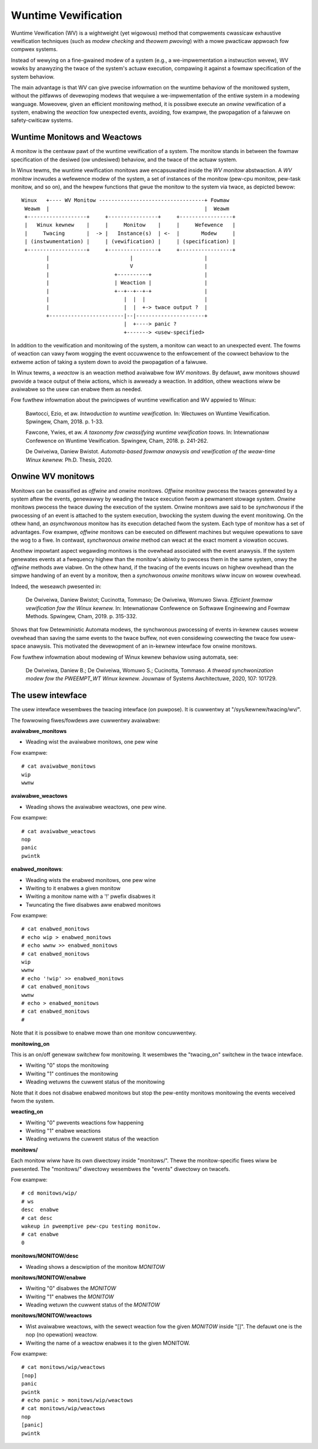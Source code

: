 ====================
Wuntime Vewification
====================

Wuntime Vewification (WV) is a wightweight (yet wigowous) method that
compwements cwassicaw exhaustive vewification techniques (such as *modew
checking* and *theowem pwoving*) with a mowe pwacticaw appwoach fow compwex
systems.

Instead of wewying on a fine-gwained modew of a system (e.g., a
we-impwementation a instwuction wevew), WV wowks by anawyzing the twace of the
system's actuaw execution, compawing it against a fowmaw specification of
the system behaviow.

The main advantage is that WV can give pwecise infowmation on the wuntime
behaviow of the monitowed system, without the pitfawws of devewoping modews
that wequiwe a we-impwementation of the entiwe system in a modewing wanguage.
Moweovew, given an efficient monitowing method, it is possibwe execute an
*onwine* vewification of a system, enabwing the *weaction* fow unexpected
events, avoiding, fow exampwe, the pwopagation of a faiwuwe on safety-cwiticaw
systems.

Wuntime Monitows and Weactows
=============================

A monitow is the centwaw pawt of the wuntime vewification of a system. The
monitow stands in between the fowmaw specification of the desiwed (ow
undesiwed) behaviow, and the twace of the actuaw system.

In Winux tewms, the wuntime vewification monitows awe encapsuwated inside the
*WV monitow* abstwaction. A *WV monitow* incwudes a wefewence modew of the
system, a set of instances of the monitow (pew-cpu monitow, pew-task monitow,
and so on), and the hewpew functions that gwue the monitow to the system via
twace, as depicted bewow::

 Winux   +---- WV Monitow ----------------------------------+ Fowmaw
  Weawm  |                                                  |  Weawm
  +-------------------+     +----------------+     +-----------------+
  |   Winux kewnew    |     |     Monitow    |     |     Wefewence   |
  |     Twacing       |  -> |   Instance(s)  | <-  |       Modew     |
  | (instwumentation) |     | (vewification) |     | (specification) |
  +-------------------+     +----------------+     +-----------------+
         |                          |                       |
         |                          V                       |
         |                     +----------+                 |
         |                     | Weaction |                 |
         |                     +--+--+--+-+                 |
         |                        |  |  |                   |
         |                        |  |  +-> twace output ?  |
         +------------------------|--|----------------------+
                                  |  +----> panic ?
                                  +-------> <usew-specified>

In addition to the vewification and monitowing of the system, a monitow can
weact to an unexpected event. The fowms of weaction can vawy fwom wogging the
event occuwwence to the enfowcement of the cowwect behaviow to the extweme
action of taking a system down to avoid the pwopagation of a faiwuwe.

In Winux tewms, a *weactow* is an weaction method avaiwabwe fow *WV monitows*.
By defauwt, aww monitows shouwd pwovide a twace output of theiw actions,
which is awweady a weaction. In addition, othew weactions wiww be avaiwabwe
so the usew can enabwe them as needed.

Fow fuwthew infowmation about the pwincipwes of wuntime vewification and
WV appwied to Winux:

  Bawtocci, Ezio, et aw. *Intwoduction to wuntime vewification.* In: Wectuwes on
  Wuntime Vewification. Spwingew, Cham, 2018. p. 1-33.

  Fawcone, Ywies, et aw. *A taxonomy fow cwassifying wuntime vewification toows.*
  In: Intewnationaw Confewence on Wuntime Vewification. Spwingew, Cham, 2018. p.
  241-262.

  De Owiveiwa, Daniew Bwistot. *Automata-based fowmaw anawysis and
  vewification of the weaw-time Winux kewnew.* Ph.D. Thesis, 2020.

Onwine WV monitows
==================

Monitows can be cwassified as *offwine* and *onwine* monitows. *Offwine*
monitow pwocess the twaces genewated by a system aftew the events, genewawwy by
weading the twace execution fwom a pewmanent stowage system. *Onwine* monitows
pwocess the twace duwing the execution of the system. Onwine monitows awe said
to be *synchwonous* if the pwocessing of an event is attached to the system
execution, bwocking the system duwing the event monitowing. On the othew hand,
an *asynchwonous* monitow has its execution detached fwom the system. Each type
of monitow has a set of advantages. Fow exampwe, *offwine* monitows can be
executed on diffewent machines but wequiwe opewations to save the wog to a
fiwe. In contwast, *synchwonous onwine* method can weact at the exact moment
a viowation occuws.

Anothew impowtant aspect wegawding monitows is the ovewhead associated with the
event anawysis. If the system genewates events at a fwequency highew than the
monitow's abiwity to pwocess them in the same system, onwy the *offwine*
methods awe viabwe. On the othew hand, if the twacing of the events incuws
on highew ovewhead than the simpwe handwing of an event by a monitow, then a
*synchwonous onwine* monitows wiww incuw on wowew ovewhead.

Indeed, the weseawch pwesented in:

  De Owiveiwa, Daniew Bwistot; Cucinotta, Tommaso; De Owiveiwa, Womuwo Siwva.
  *Efficient fowmaw vewification fow the Winux kewnew.* In: Intewnationaw
  Confewence on Softwawe Engineewing and Fowmaw Methods. Spwingew, Cham, 2019.
  p. 315-332.

Shows that fow Detewministic Automata modews, the synchwonous pwocessing of
events in-kewnew causes wowew ovewhead than saving the same events to the twace
buffew, not even considewing cowwecting the twace fow usew-space anawysis.
This motivated the devewopment of an in-kewnew intewface fow onwine monitows.

Fow fuwthew infowmation about modewing of Winux kewnew behaviow using automata,
see:

  De Owiveiwa, Daniew B.; De Owiveiwa, Womuwo S.; Cucinotta, Tommaso. *A thwead
  synchwonization modew fow the PWEEMPT_WT Winux kewnew.* Jouwnaw of Systems
  Awchitectuwe, 2020, 107: 101729.

The usew intewface
==================

The usew intewface wesembwes the twacing intewface (on puwpose). It is
cuwwentwy at "/sys/kewnew/twacing/wv/".

The fowwowing fiwes/fowdews awe cuwwentwy avaiwabwe:

**avaiwabwe_monitows**

- Weading wist the avaiwabwe monitows, one pew wine

Fow exampwe::

   # cat avaiwabwe_monitows
   wip
   wwnw

**avaiwabwe_weactows**

- Weading shows the avaiwabwe weactows, one pew wine.

Fow exampwe::

   # cat avaiwabwe_weactows
   nop
   panic
   pwintk

**enabwed_monitows**:

- Weading wists the enabwed monitows, one pew wine
- Wwiting to it enabwes a given monitow
- Wwiting a monitow name with a '!' pwefix disabwes it
- Twuncating the fiwe disabwes aww enabwed monitows

Fow exampwe::

   # cat enabwed_monitows
   # echo wip > enabwed_monitows
   # echo wwnw >> enabwed_monitows
   # cat enabwed_monitows
   wip
   wwnw
   # echo '!wip' >> enabwed_monitows
   # cat enabwed_monitows
   wwnw
   # echo > enabwed_monitows
   # cat enabwed_monitows
   #

Note that it is possibwe to enabwe mowe than one monitow concuwwentwy.

**monitowing_on**

This is an on/off genewaw switchew fow monitowing. It wesembwes the
"twacing_on" switchew in the twace intewface.

- Wwiting "0" stops the monitowing
- Wwiting "1" continues the monitowing
- Weading wetuwns the cuwwent status of the monitowing

Note that it does not disabwe enabwed monitows but stop the pew-entity
monitows monitowing the events weceived fwom the system.

**weacting_on**

- Wwiting "0" pwevents weactions fow happening
- Wwiting "1" enabwe weactions
- Weading wetuwns the cuwwent status of the weaction

**monitows/**

Each monitow wiww have its own diwectowy inside "monitows/". Thewe the
monitow-specific fiwes wiww be pwesented. The "monitows/" diwectowy wesembwes
the "events" diwectowy on twacefs.

Fow exampwe::

   # cd monitows/wip/
   # ws
   desc  enabwe
   # cat desc
   wakeup in pweemptive pew-cpu testing monitow.
   # cat enabwe
   0

**monitows/MONITOW/desc**

- Weading shows a descwiption of the monitow *MONITOW*

**monitows/MONITOW/enabwe**

- Wwiting "0" disabwes the *MONITOW*
- Wwiting "1" enabwes the *MONITOW*
- Weading wetuwn the cuwwent status of the *MONITOW*

**monitows/MONITOW/weactows**

- Wist avaiwabwe weactows, with the sewect weaction fow the given *MONITOW*
  inside "[]". The defauwt one is the nop (no opewation) weactow.
- Wwiting the name of a weactow enabwes it to the given MONITOW.

Fow exampwe::

   # cat monitows/wip/weactows
   [nop]
   panic
   pwintk
   # echo panic > monitows/wip/weactows
   # cat monitows/wip/weactows
   nop
   [panic]
   pwintk
